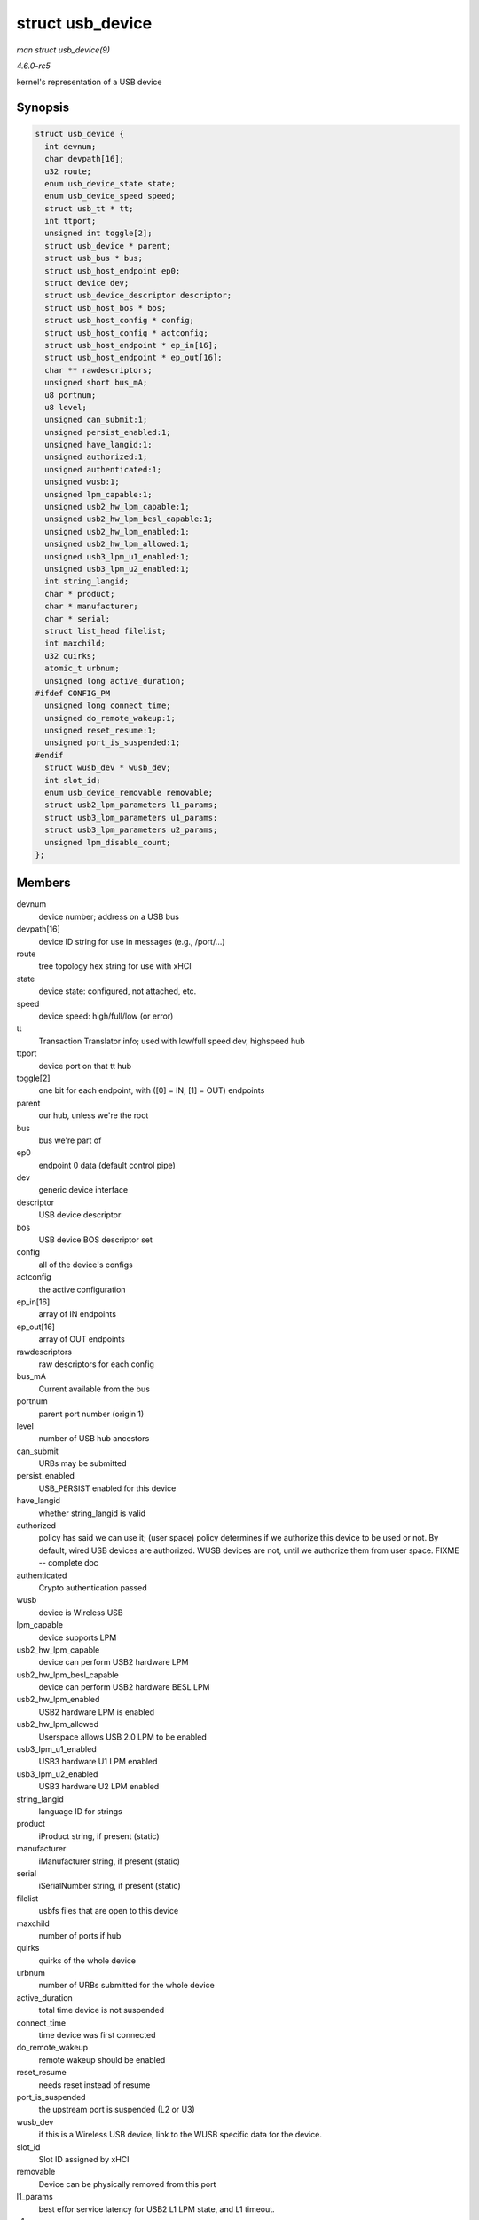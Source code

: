 .. -*- coding: utf-8; mode: rst -*-

.. _API-struct-usb-device:

=================
struct usb_device
=================

*man struct usb_device(9)*

*4.6.0-rc5*

kernel's representation of a USB device


Synopsis
========

.. code-block:: c

    struct usb_device {
      int devnum;
      char devpath[16];
      u32 route;
      enum usb_device_state state;
      enum usb_device_speed speed;
      struct usb_tt * tt;
      int ttport;
      unsigned int toggle[2];
      struct usb_device * parent;
      struct usb_bus * bus;
      struct usb_host_endpoint ep0;
      struct device dev;
      struct usb_device_descriptor descriptor;
      struct usb_host_bos * bos;
      struct usb_host_config * config;
      struct usb_host_config * actconfig;
      struct usb_host_endpoint * ep_in[16];
      struct usb_host_endpoint * ep_out[16];
      char ** rawdescriptors;
      unsigned short bus_mA;
      u8 portnum;
      u8 level;
      unsigned can_submit:1;
      unsigned persist_enabled:1;
      unsigned have_langid:1;
      unsigned authorized:1;
      unsigned authenticated:1;
      unsigned wusb:1;
      unsigned lpm_capable:1;
      unsigned usb2_hw_lpm_capable:1;
      unsigned usb2_hw_lpm_besl_capable:1;
      unsigned usb2_hw_lpm_enabled:1;
      unsigned usb2_hw_lpm_allowed:1;
      unsigned usb3_lpm_u1_enabled:1;
      unsigned usb3_lpm_u2_enabled:1;
      int string_langid;
      char * product;
      char * manufacturer;
      char * serial;
      struct list_head filelist;
      int maxchild;
      u32 quirks;
      atomic_t urbnum;
      unsigned long active_duration;
    #ifdef CONFIG_PM
      unsigned long connect_time;
      unsigned do_remote_wakeup:1;
      unsigned reset_resume:1;
      unsigned port_is_suspended:1;
    #endif
      struct wusb_dev * wusb_dev;
      int slot_id;
      enum usb_device_removable removable;
      struct usb2_lpm_parameters l1_params;
      struct usb3_lpm_parameters u1_params;
      struct usb3_lpm_parameters u2_params;
      unsigned lpm_disable_count;
    };


Members
=======

devnum
    device number; address on a USB bus

devpath[16]
    device ID string for use in messages (e.g., /port/...)

route
    tree topology hex string for use with xHCI

state
    device state: configured, not attached, etc.

speed
    device speed: high/full/low (or error)

tt
    Transaction Translator info; used with low/full speed dev, highspeed
    hub

ttport
    device port on that tt hub

toggle[2]
    one bit for each endpoint, with ([0] = IN, [1] = OUT) endpoints

parent
    our hub, unless we're the root

bus
    bus we're part of

ep0
    endpoint 0 data (default control pipe)

dev
    generic device interface

descriptor
    USB device descriptor

bos
    USB device BOS descriptor set

config
    all of the device's configs

actconfig
    the active configuration

ep_in[16]
    array of IN endpoints

ep_out[16]
    array of OUT endpoints

rawdescriptors
    raw descriptors for each config

bus_mA
    Current available from the bus

portnum
    parent port number (origin 1)

level
    number of USB hub ancestors

can_submit
    URBs may be submitted

persist_enabled
    USB_PERSIST enabled for this device

have_langid
    whether string_langid is valid

authorized
    policy has said we can use it; (user space) policy determines if we
    authorize this device to be used or not. By default, wired USB
    devices are authorized. WUSB devices are not, until we authorize
    them from user space. FIXME -- complete doc

authenticated
    Crypto authentication passed

wusb
    device is Wireless USB

lpm_capable
    device supports LPM

usb2_hw_lpm_capable
    device can perform USB2 hardware LPM

usb2_hw_lpm_besl_capable
    device can perform USB2 hardware BESL LPM

usb2_hw_lpm_enabled
    USB2 hardware LPM is enabled

usb2_hw_lpm_allowed
    Userspace allows USB 2.0 LPM to be enabled

usb3_lpm_u1_enabled
    USB3 hardware U1 LPM enabled

usb3_lpm_u2_enabled
    USB3 hardware U2 LPM enabled

string_langid
    language ID for strings

product
    iProduct string, if present (static)

manufacturer
    iManufacturer string, if present (static)

serial
    iSerialNumber string, if present (static)

filelist
    usbfs files that are open to this device

maxchild
    number of ports if hub

quirks
    quirks of the whole device

urbnum
    number of URBs submitted for the whole device

active_duration
    total time device is not suspended

connect_time
    time device was first connected

do_remote_wakeup
    remote wakeup should be enabled

reset_resume
    needs reset instead of resume

port_is_suspended
    the upstream port is suspended (L2 or U3)

wusb_dev
    if this is a Wireless USB device, link to the WUSB specific data for
    the device.

slot_id
    Slot ID assigned by xHCI

removable
    Device can be physically removed from this port

l1_params
    best effor service latency for USB2 L1 LPM state, and L1 timeout.

u1_params
    exit latencies for USB3 U1 LPM state, and hub-initiated timeout.

u2_params
    exit latencies for USB3 U2 LPM state, and hub-initiated timeout.

lpm_disable_count
    Ref count used by ``usb_disable_lpm`` and ``usb_enable_lpm`` to keep
    track of the number of functions that require USB 3.0 Link Power
    Management to be disabled for this usb_device. This count should
    only be manipulated by those functions, with the bandwidth_mutex is
    held.


Notes
=====

Usbcore drivers should not set usbdev->state directly. Instead use
``usb_set_device_state``.


.. ------------------------------------------------------------------------------
.. This file was automatically converted from DocBook-XML with the dbxml
.. library (https://github.com/return42/sphkerneldoc). The origin XML comes
.. from the linux kernel, refer to:
..
.. * https://github.com/torvalds/linux/tree/master/Documentation/DocBook
.. ------------------------------------------------------------------------------
